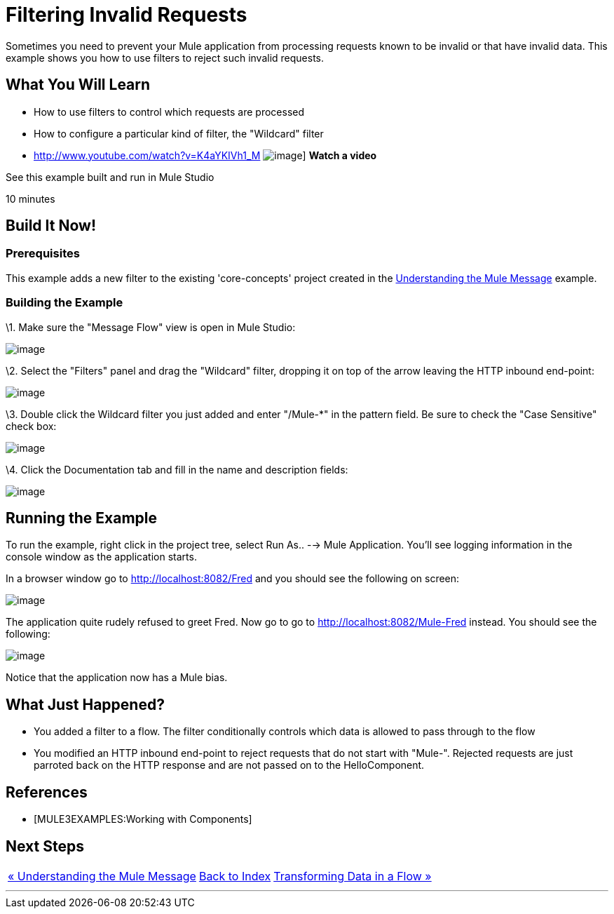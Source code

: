 = Filtering Invalid Requests

Sometimes you need to prevent your Mule application from processing requests known to be invalid or that have invalid data. This example shows you how to use filters to reject such invalid requests.

== What You Will Learn

* How to use filters to control which requests are processed
* How to configure a particular kind of filter, the "Wildcard" filter

* http://www.youtube.com/watch?v=K4aYKIVh1_M
image:http://www.mulesoft.org/sites/all/themes/litejazz/images/documentation/echo-flow.png[image]]
*Watch a video*

See this example built and run in Mule Studio

10 minutes

== Build It Now!

=== Prerequisites

This example adds a new filter to the existing 'core-concepts' project created in the link:/mule-user-guide/v/3.2/understanding-the-mule-message[Understanding the Mule Message] example.

=== Building the Example

\1. Make sure the "Message Flow" view is open in Mule Studio:

image:/documentation-3.2/download/attachments/50036844/studioStartingConfiguration.png?version=1&modificationDate=1358792961182[image]

\2. Select the "Filters" panel and drag the "Wildcard" filter, dropping it on top of the arrow leaving the HTTP inbound end-point:

image:/documentation-3.2/download/attachments/50036844/studioAddWildcardFilter.png?version=1&modificationDate=1358792981497[image]

\3. Double click the Wildcard filter you just added and enter "/Mule-*" in the pattern field. Be sure to check the "Case Sensitive" check box:

image:/documentation-3.2/download/attachments/50036844/studioConfigureWildcardFilter.png?version=1&modificationDate=1358793003414[image]

\4. Click the Documentation tab and fill in the name and description fields:

image:/documentation-3.2/download/attachments/50036844/studioConfigureWildcardFilterDoc.png?version=1&modificationDate=1358793027094[image]

== Running the Example

To run the example, right click in the project tree, select Run As.. --> Mule Application. You'll see logging information in the console window as the application starts.

In a browser window go to http://localhost:8082/Fred and you should see the following on screen:

image:/documentation-3.2/download/attachments/50036844/studioBrowserOutputUnmatched.png?version=1&modificationDate=1358793090852[image]

The application quite rudely refused to greet Fred. Now go to go to http://localhost:8082/Mule-Fred instead. You should see the following:

image:/documentation-3.2/download/attachments/50036844/studioBrowserOutputMatched.png?version=1&modificationDate=1358793114911[image]

Notice that the application now has a Mule bias.

== What Just Happened?

* You added a filter to a flow. The filter conditionally controls which data is allowed to pass through to the flow
* You modified an HTTP inbound end-point to reject requests that do not start with "Mule-". Rejected requests are just parroted back on the HTTP response and are not passed on to the HelloComponent.

== References

* [MULE3EXAMPLES:Working with Components]

== Next Steps

[%autowidth.spread]
|===
|http://www.mulesoft.org/display/32X/Understanding+the+Mule+Message[« Understanding the Mule Message] |http://www.mulesoft.org/display/32X/Home[Back to Index] |http://www.mulesoft.org/display/32X/Transforming+Data+in+a+Flow[Transforming Data in a Flow »]
|===

'''''
